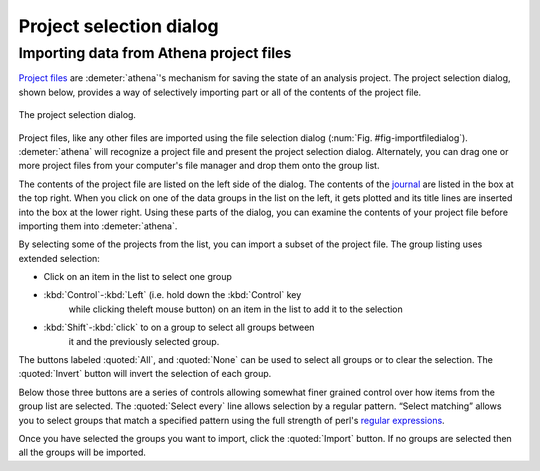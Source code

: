 .. _project_selection_sec:

Project selection dialog
========================

Importing data from Athena project files
----------------------------------------

`Project files <../output/project.html>`__ are :demeter:`athena`'s mechanism for
saving the state of an analysis project. The project selection dialog,
shown below, provides a way of selectively importing part or all of the
contents of the project file.

.. _fig-projsel:

.. figure:: ../../_images/import_projsel.png
   :target: ../_images/import_projsel.png
   :width: 40%
   :align: center

   The project selection dialog.

Project files, like any other files are imported using the file
selection dialog (:num:`Fig. #fig-importfiledialog`). :demeter:`athena`
will recognize a project file and present the project selection dialog.
Alternately, you can drag one or more project files from your computer's
file manager and drop them onto the group list.

The contents of the project file are listed on the left side of the
dialog. The contents of the `journal <../other/journal.html>`__ are
listed in the box at the top right. When you click on one of the data
groups in the list on the left, it gets plotted and its title lines are
inserted into the box at the lower right. Using these parts of the
dialog, you can examine the contents of your project file before
importing them into :demeter:`athena`.

By selecting some of the projects from the list, you can import a subset
of the project file. The group listing uses extended selection:

-  Click on an item in the list to select one group

- :kbd:`Control`-:kbd:`Left` (i.e. hold down the :kbd:`Control` key
   while clicking theleft mouse button) on an item in the list to add
   it to the selection

- :kbd:`Shift`-:kbd:`click` to on a group to select all groups between
   it and the previously selected group.

The buttons labeled :quoted:`All`, and :quoted:`None` can be used to
select all groups or to clear the selection. The :quoted:`Invert`
button will invert the selection of each group.

Below those three buttons are a series of controls allowing somewhat
finer grained control over how items from the group list are selected.
The :quoted:`Select every` line allows selection by a regular pattern. “Select
matching” allows you to select groups that match a specified pattern
using the full strength of perl's `regular
expressions <../ui/mark.html#using-regular-expressions-to-mark-groups>`__.

Once you have selected the groups you want to import, click the :quoted:`Import`
button. If no groups are selected then all the groups will be imported.
